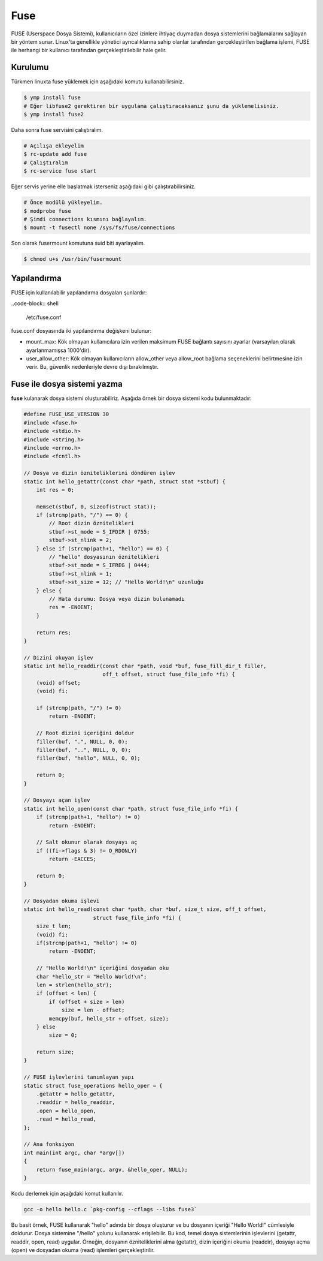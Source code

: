 .. _fuse:
Fuse
====
FUSE (Userspace Dosya Sistemi), kullanıcıların özel izinlere ihtiyaç duymadan dosya sistemlerini bağlamalarını sağlayan bir yöntem sunar.
Linux'ta genellikle yönetici ayrıcalıklarına sahip olanlar tarafından gerçekleştirilen bağlama işlemi, FUSE ile herhangi bir kullanıcı tarafından gerçekleştirilebilir hale gelir.

Kurulumu
^^^^^^^^
Türkmen linuxta fuse yüklemek için aşağıdaki komutu kullanabilirsiniz.

.. code-block:: shell

	$ ymp install fuse
	# Eğer libfuse2 gerektiren bir uygulama çalıştıracaksanız şunu da yüklemelisiniz.
	$ ymp install fuse2

Daha sonra fuse servisini çalıştıralım.

.. code-block:: shell

	# Açılışa ekleyelim
	$ rc-update add fuse
	# Çalıştıralım
	$ rc-service fuse start

Eğer servis yerine elle başlatmak isterseniz aşağıdaki gibi çalıştırabilirsiniz.

.. code-block:: shell

	# Önce modülü yükleyelim.
	$ modprobe fuse
	# Şimdi connections kısmını bağlayalım.
	$ mount -t fusectl none /sys/fs/fuse/connections

Son olarak fusermount komutuna suid biti ayarlayalım.

.. code-block:: shell

	$ chmod u+s /usr/bin/fusermount

Yapılandırma
^^^^^^^^^^^^
FUSE için kullanılabilir yapılandırma dosyaları şunlardır:

..code-block:: shell

	/etc/fuse.conf

fuse.conf dosyasında iki yapılandırma değişkeni bulunur:

* mount_max: Kök olmayan kullanıcılara izin verilen maksimum FUSE bağlantı sayısını ayarlar (varsayılan olarak ayarlanmamışsa 1000'dir).
* user_allow_other: Kök olmayan kullanıcıların allow_other veya allow_root bağlama seçeneklerini belirtmesine izin verir. Bu, güvenlik nedenleriyle devre dışı bırakılmıştır.

Fuse ile dosya sistemi yazma
^^^^^^^^^^^^^^^^^^^^^^^^^^^^
**fuse** kulanarak dosya sistemi oluşturabiliriz. Aşağıda örnek bir dosya sistemi kodu bulunmaktadır:

.. code-block:: c

	#define FUSE_USE_VERSION 30
	#include <fuse.h>
	#include <stdio.h>
	#include <string.h>
	#include <errno.h>
	#include <fcntl.h>

	// Dosya ve dizin özniteliklerini döndüren işlev
	static int hello_getattr(const char *path, struct stat *stbuf) {
	    int res = 0;
	
	    memset(stbuf, 0, sizeof(struct stat));
	    if (strcmp(path, "/") == 0) {
	        // Root dizin öznitelikleri
	        stbuf->st_mode = S_IFDIR | 0755;
	        stbuf->st_nlink = 2;
	    } else if (strcmp(path+1, "hello") == 0) {
	        // "hello" dosyasının öznitelikleri
	        stbuf->st_mode = S_IFREG | 0444;
	        stbuf->st_nlink = 1;
	        stbuf->st_size = 12; // "Hello World!\n" uzunluğu
	    } else {
	        // Hata durumu: Dosya veya dizin bulunamadı
	        res = -ENOENT;
	    }
	
	    return res;
	}

	// Dizini okuyan işlev
	static int hello_readdir(const char *path, void *buf, fuse_fill_dir_t filler,
	                         off_t offset, struct fuse_file_info *fi) {
	    (void) offset;
	    (void) fi;

	    if (strcmp(path, "/") != 0)
	        return -ENOENT;

	    // Root dizini içeriğini doldur
	    filler(buf, ".", NULL, 0, 0);
	    filler(buf, "..", NULL, 0, 0);
	    filler(buf, "hello", NULL, 0, 0);

	    return 0;
	}

	// Dosyayı açan işlev
	static int hello_open(const char *path, struct fuse_file_info *fi) {
	    if (strcmp(path+1, "hello") != 0)
	        return -ENOENT;
	
	    // Salt okunur olarak dosyayı aç
	    if ((fi->flags & 3) != O_RDONLY)
	        return -EACCES;

	    return 0;
	}

	// Dosyadan okuma işlevi
	static int hello_read(const char *path, char *buf, size_t size, off_t offset,
	                      struct fuse_file_info *fi) {
	    size_t len;
	    (void) fi;
	    if(strcmp(path+1, "hello") != 0)
	        return -ENOENT;
	
	    // "Hello World!\n" içeriğini dosyadan oku
	    char *hello_str = "Hello World!\n";
	    len = strlen(hello_str);
	    if (offset < len) {
	        if (offset + size > len)
	            size = len - offset;
	        memcpy(buf, hello_str + offset, size);
	    } else
	        size = 0;
	
	    return size;
	}

	// FUSE işlevlerini tanımlayan yapı
	static struct fuse_operations hello_oper = {
	    .getattr = hello_getattr,
	    .readdir = hello_readdir,
	    .open = hello_open,
	    .read = hello_read,
	};

	// Ana fonksiyon
	int main(int argc, char *argv[])
	{
	    return fuse_main(argc, argv, &hello_oper, NULL);
	}

Kodu derlemek için aşağıdaki komut kullanılır.

.. code-block:: shell

	gcc -o hello hello.c `pkg-config --cflags --libs fuse3`

Bu basit örnek, FUSE kullanarak "hello" adında bir dosya oluşturur ve bu dosyanın içeriği "Hello World!" cümlesiyle doldurur.
Dosya sistemine "/hello" yolunu kullanarak erişilebilir.
Bu kod, temel dosya sistemlerinin işlevlerini (getattr, readdir, open, read) uygular.
Örneğin, dosyanın özniteliklerini alma (getattr), dizin içeriğini okuma (readdir), dosyayı açma (open) ve dosyadan okuma (read) işlemleri gerçekleştirilir.

